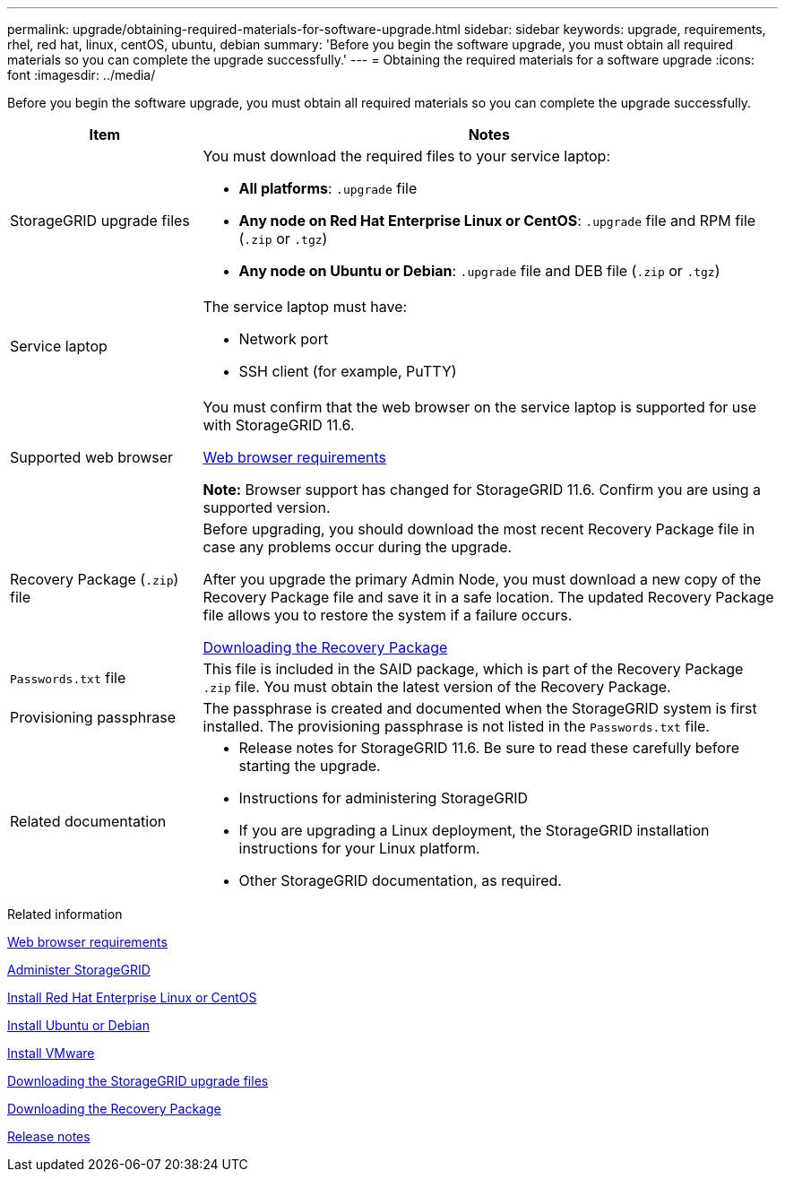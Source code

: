 ---
permalink: upgrade/obtaining-required-materials-for-software-upgrade.html
sidebar: sidebar
keywords: upgrade, requirements, rhel, red hat, linux, centOS, ubuntu, debian
summary: 'Before you begin the software upgrade, you must obtain all required materials so you can complete the upgrade successfully.'
---
= Obtaining the required materials for a software upgrade
:icons: font
:imagesdir: ../media/

[.lead]
Before you begin the software upgrade, you must obtain all required materials so you can complete the upgrade successfully.

[cols="1a,3a" options="header"]
|===
| Item| Notes
a|
StorageGRID upgrade files
a|
You must download the required files to your service laptop:

* *All platforms*: `.upgrade` file
* *Any node on Red Hat Enterprise Linux or CentOS*: `.upgrade` file and RPM file (`.zip` or `.tgz`)
* *Any node on Ubuntu or Debian*: `.upgrade` file and DEB file (`.zip` or `.tgz`)

a|
Service laptop
a|
The service laptop must have:

* Network port
* SSH client (for example, PuTTY)

a|
Supported web browser
a|
You must confirm that the web browser on the service laptop is supported for use with StorageGRID 11.6.

xref:../admin/web-browser-requirements.adoc[Web browser requirements]

*Note:* Browser support has changed for StorageGRID 11.6. Confirm you are using a supported version.

a|
Recovery Package (`.zip`) file
a|
Before upgrading, you should download the most recent Recovery Package file in case any problems occur during the upgrade.

After you upgrade the primary Admin Node, you must download a new copy of the Recovery Package file and save it in a safe location. The updated Recovery Package file allows you to restore the system if a failure occurs.

xref:downloading-recovery-package.adoc[Downloading the Recovery Package]

a|
`Passwords.txt` file
a|
This file is included in the SAID package, which is part of the Recovery Package `.zip` file. You must obtain the latest version of the Recovery Package.
a|
Provisioning passphrase
a|
The passphrase is created and documented when the StorageGRID system is first installed. The provisioning passphrase is not listed in the `Passwords.txt` file.
a|
Related documentation
a|

* Release notes for StorageGRID 11.6. Be sure to read these carefully before starting the upgrade.
* Instructions for administering StorageGRID
* If you are upgrading a Linux deployment, the StorageGRID installation instructions for your Linux platform.
* Other StorageGRID documentation, as required.

|===
.Related information

xref:../admin/web-browser-requirements.adoc[Web browser requirements]

xref:../admin/index.adoc[Administer StorageGRID]

xref:../rhel/index.adoc[Install Red Hat Enterprise Linux or CentOS]

xref:../ubuntu/index.adoc[Install Ubuntu or Debian]

xref:../vmware/index.adoc[Install VMware]

xref:downloading-storagegrid-upgrade-files.adoc[Downloading the StorageGRID upgrade files]

xref:downloading-recovery-package.adoc[Downloading the Recovery Package]

xref:../release-notes/index.adoc[Release notes]
